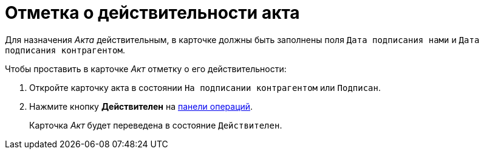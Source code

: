 = Отметка о действительности акта

Для назначения _Акта_ действительным, в карточке должны быть заполнены поля `Дата подписания нами` и `Дата подписания контрагентом`.

.Чтобы проставить в карточке _Акт_ отметку о его действительности:
. Откройте карточку акта в состоянии `На подписании контрагентом` или `Подписан`.
. Нажмите кнопку *Действителен* на xref:cards-terms.adoc#cards-operations[панели операций].
+
****
Карточка _Акт_ будет переведена в состояние `Действителен`.
****
